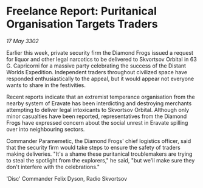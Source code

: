 * Freelance Report: Puritanical Organisation Targets Traders

/17 May 3302/

Earlier this week, private security firm the Diamond Frogs issued a request for liquor and other legal narcotics to be delivered to Skvortsov Orbital in 63 G. Capricorni for a massive party celebrating the success of the Distant Worlds Expedition. Independent traders throughout civilized space have responded enthusiastically to the appeal, but it would appear not everyone wants to share in the festivities. 

Recent reports indicate that an extremist temperance organisation from the nearby system of Eravate has been interdicting and destroying merchants attempting to deliver legal intoxicants to Skvortsov Orbital. Although only minor casualties have been reported, representatives from the Diamond Frogs have expressed concern about the social unrest in Eravate spilling over into neighbouring sectors. 

Commander Paramemetic, the Diamond Frogs' chief logistics officer, said that the security firm would take steps to ensure the safety of traders making deliveries. "It's a shame these puritanical troublemakers are trying to steal the spotlight from the explorers," he said, "but we'll make sure they don't interfere with the celebrations." 

'Disc' Commander Felix Dyson, Radio Skvortsov